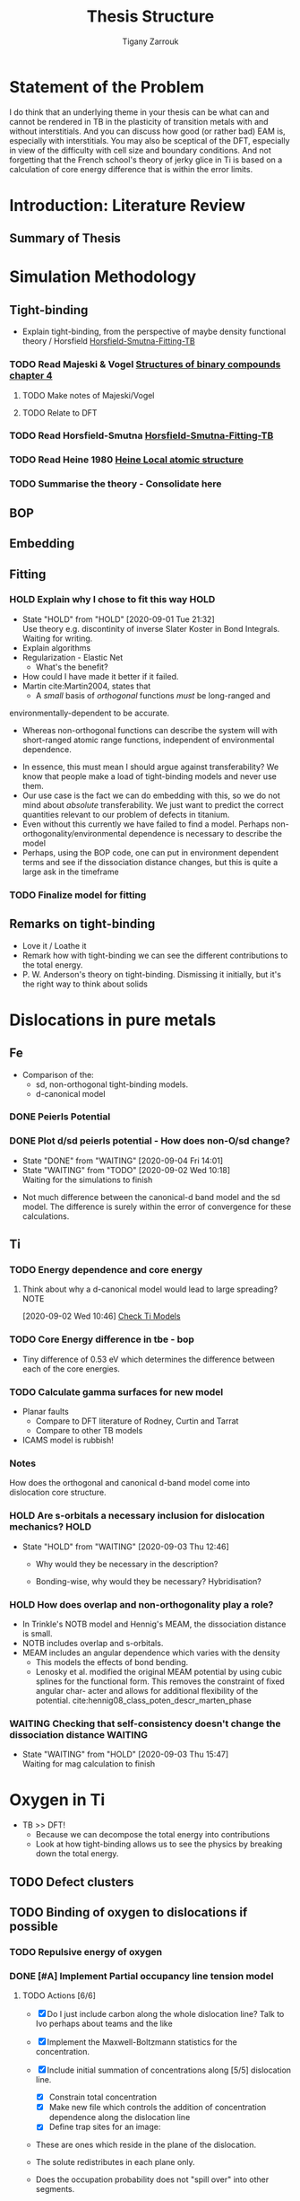 #+TITLE: Thesis Structure
#+AUTHOR: Tigany Zarrouk

* Statement of the Problem

  I do think that an underlying theme in your thesis can be what can and
  cannot be rendered in TB in the plasticity of transition metals with and
  without interstitials. And you can discuss how good (or rather bad) EAM
  is, especially with interstitials. You may also be sceptical of the DFT,
  especially in view of the difficulty with cell size and boundary
  conditions. And not forgetting that the French school's theory of jerky
  glice in Ti is based on a calculation of core energy difference that is
  within the error limits.

* Introduction: Literature Review
** Summary of Thesis
* Simulation Methodology
** Tight-binding

   - Explain tight-binding, from the perspective of maybe density
     functional theory / Horsfield [[file:papers/Horsfield_Smutna_Fogarty_fitting_TB_potentials_from_DFT_PhysRevMaterials.4.043801.pdf][Horsfield-Smutna-Fitting-TB]]

*** TODO Read Majeski & Vogel [[file:~/Documents/books/The%20Structures%20of%20Binary%20Compounds%20by%20J.%20Hafner,%20F.%20Hulliger,%20W.B.%20Jensen,%20J.A.%20Majewski,%20K.%20Mathis,%20P.%20Villars%20and%20P.%20Vogl%20(Eds.)%20(z-lib.org).pdf][Structures of binary compounds chapter 4]]
    DEADLINE: <2021-02-15 Mon>
    :PROPERTIES:
    :ORDERED:  t
    :END:

**** TODO Make notes of Majeski/Vogel
**** TODO Relate to DFT

 

*** TODO Read Horsfield-Smutna  [[file:papers/Horsfield_Smutna_Fogarty_fitting_TB_potentials_from_DFT_PhysRevMaterials.4.043801.pdf][Horsfield-Smutna-Fitting-TB]]
    DEADLINE: <2021-02-19 Fri>

*** TODO Read Heine 1980 [[file:papers/Electronic_Structure_from_the_Point_of_View_of_the_Local_Atomic_Environment_Heine_1980.pdf][Heine Local atomic structure]]
    SCHEDULED: <2021-02-04 Thu 17:00> DEADLINE: <2021-02-05 Fri>

       

*** TODO Summarise the theory - Consolidate here
    DEADLINE: <2021-03-05 Fri>

   

** BOP
** Embedding
** Fitting
*** HOLD Explain why I chose to fit this way :HOLD:
    - State "HOLD"       from "HOLD"       [2020-09-01 Tue 21:32] \\
      Use theory e.g. discontinity of inverse Slater Koster in Bond
      Integrals. Waiting for writing.
    - Explain algorithms 
    - Regularization - Elastic Net
      - What's the benefit? 
    - How could I have made it better if it failed. 
    - Martin cite:Martin2004, states that 
      - A /small/ basis of /orthogonal/ functions /must/ be long-ranged and
	environmentally-dependent to be accurate.
      - Whereas non-orthogonal functions can describe the system will with
        short-ranged atomic range functions, independent of environmental
        dependence.
    - In essence, this must mean I should argue against transferability? We know
      that people make a load of tight-binding models and never use them.
    - Our use case is the fact we can do embedding with this, so we do not mind
      about /absolute/ transferability. We just want to predict the correct
      quantities relevant to our problem of defects in titanium.
    - Even without this currently we have failed to find a model. Perhaps
      non-orthogonality/environmental dependence is necessary to describe the
      model
    - Perhaps, using the BOP code, one can put in environment dependent terms
      and see if the dissociation distance changes, but this is quite a large
      ask in the timeframe

*** TODO Finalize model for fitting
    DEADLINE: <2021-02-05 Fri>

** Remarks on tight-binding

   - Love it / Loathe it
   - Remark how with tight-binding we can see the different
     contributions to the total energy.
   - P. W. Anderson's theory on tight-binding. Dismissing it
     initially, but it's the right way to think about solids

* Dislocations in pure metals
** Fe

   - Comparison of the:
     - sd, non-orthogonal tight-binding models.
     - d-canonical model

*** DONE Peierls Potential
*** DONE Plot d/sd peierls potential - How does non-O/sd change?
    DEADLINE: <2020-09-04 Fri>
    :PROPERTIES:
    :ORDERED:  t
    :END:
    - State "DONE"       from "WAITING"    [2020-09-04 Fri 14:01]
    - State "WAITING"    from "TODO"       [2020-09-02 Wed 10:18] \\
      Waiting for the simulations to finish
    :LOGBOOK:
    CLOCK: [2020-09-04 Fri 12:00]--[2020-09-04 Fri 14:01] =>  2:01
    CLOCK: [2020-09-01 Tue 15:37]--[2020-09-01 Tue 21:10] =>  5:33
    :END:

    - Not much difference between the canonical-d band model and the sd
      model. The difference is surely within the error of convergence for these
      calculations.  

** Ti
*** TODO Energy dependence and core energy
    DEADLINE: <2021-02-26 Fri>

**** Think about why a d-canonical model would lead to large spreading? :NOTE:
     :LOGBOOK:
     CLOCK: [2020-09-02 Wed 10:46]--[2020-09-02 Wed 10:46] =>  0:00
     :END:
   [2020-09-02 Wed 10:46]
   [[file:~/Documents/docs/Management/org/refile.org::*Check Ti Models][Check Ti Models]]

*** TODO Core Energy difference in tbe - bop
    DEADLINE: <2021-02-12 Fri>

    - Tiny difference of 0.53 eV which determines the difference
      between each of the core energies.

*** TODO Calculate gamma surfaces for new model
    DEADLINE: <2021-02-26 Fri>

    - Planar faults 
      - Compare to DFT literature of Rodney, Curtin and Tarrat
      - Compare to other TB models
	- ICAMS model is rubbish!

*** Notes

    How does the orthogonal and canonical d-band model come into
    dislocation core structure. 

*** HOLD Are s-orbitals a necessary inclusion for dislocation mechanics? :HOLD:
    - State "HOLD"       from "WAITING"    [2020-09-03 Thu 12:46]

      - Why would they be necessary in the description?

      - Bonding-wise, why would they be necessary? Hybridisation?

*** HOLD How does overlap and non-orthogonality play a role?

    - In Trinkle's NOTB model and Hennig's MEAM, the dissociation distance is
      small.
    - NOTB includes overlap and s-orbitals.
    - MEAM includes an angular dependence which varies with the density
      - This models the effects of bond bending.
      - Lenosky et al. modified the original MEAM potential by using cubic
        splines for the functional form. This removes the constraint of fixed
        angular char- acter and allows for additional flexibility of the
        potential. cite:hennig08_class_poten_descr_marten_phase

*** WAITING Checking that self-consistency doesn't change the dissociation distance :WAITING:
    - State "WAITING"    from "HOLD"       [2020-09-03 Thu 15:47] \\
      Waiting for mag calculation to finish

* Oxygen in Ti

  - TB >> DFT!
    - Because we can decompose the total energy into contributions
    - Look at how tight-binding allows us to see the physics by
      breaking down the total energy.

** TODO Defect clusters
   DEADLINE: <2021-03-26 Fri>

** TODO Binding of oxygen to dislocations if possible
   DEADLINE: <2021-03-05 Fri>

*** TODO Repulsive energy of oxygen
    DEADLINE: <2021-03-05 Fri>

*** DONE [#A] Implement Partial occupancy line tension model
    SCHEDULED: <2021-01-28 Thu 09:30> DEADLINE: <2021-01-28 Thu>
    :PROPERTIES:
    :ORDERED:  t
    :END:
    :LOGBOOK:
    CLOCK: [2021-01-28 Thu 17:03]--[2021-01-28 Thu 17:28] =>  0:25
    CLOCK: [2021-01-28 Thu 16:37]--[2021-01-28 Thu 17:02] =>  0:25
    CLOCK: [2021-01-28 Thu 15:49]--[2021-01-28 Thu 16:14] =>  0:25
    CLOCK: [2021-01-28 Thu 14:11]--[2021-01-28 Thu 14:36] =>  0:25
    CLOCK: [2021-01-28 Thu 11:39]--[2021-01-28 Thu 12:04] =>  0:25
    CLOCK: [2021-01-28 Thu 10:59]--[2021-01-28 Thu 11:24] =>  0:25
    CLOCK: [2021-01-28 Thu 10:11]--[2021-01-28 Thu 10:36] =>  0:25
    CLOCK: [2021-01-27 Wed 17:01]--[2021-01-27 Wed 17:26] =>  0:25
    CLOCK: [2021-01-27 Wed 16:18]--[2021-01-27 Wed 16:43] =>  0:25
    CLOCK: [2021-01-27 Wed 15:33]--[2021-01-27 Wed 15:48] =>  0:15
    CLOCK: [2021-01-27 Wed 15:23]--[2021-01-27 Wed 15:32] =>  0:09
    CLOCK: [2021-01-27 Wed 11:29]--[2021-01-27 Wed 11:54] =>  0:25
    CLOCK: [2021-01-27 Wed 10:57]--[2021-01-27 Wed 11:22] =>  0:25
    CLOCK: [2021-01-27 Wed 10:19]--[2021-01-27 Wed 10:44] =>  0:25
    CLOCK: [2021-01-27 Wed 09:46]--[2021-01-27 Wed 10:11] =>  0:25
    CLOCK: [2021-01-26 Tue 13:21]--[2021-01-26 Tue 13:44] =>  0:23
    CLOCK: [2021-01-26 Tue 13:20]--[2021-01-26 Tue 13:21] =>  0:01
    CLOCK: [2021-01-26 Tue 13:19]--[2021-01-26 Tue 13:20] =>  0:01
    CLOCK: [2021-01-26 Tue 11:32]--[2021-01-26 Tue 11:57] =>  0:25
    CLOCK: [2021-01-26 Tue 11:02]--[2021-01-26 Tue 11:27] =>  0:25
    CLOCK: [2021-01-26 Tue 10:16]--[2021-01-26 Tue 10:41] =>  0:25
    CLOCK: [2021-01-26 Tue 09:39]--[2021-01-26 Tue 10:00] =>  0:21
    CLOCK: [2021-01-26 Tue 09:39]--[2021-01-26 Tue 09:39] =>  0:00
    CLOCK: [2021-01-26 Tue 09:38]--[2021-01-26 Tue 09:38] =>  0:00
    CLOCK: [2021-01-26 Tue 09:36]--[2021-01-26 Tue 09:36] =>  0:00
    CLOCK: [2021-01-26 Tue 09:35]--[2021-01-26 Tue 09:36] =>  0:01
    CLOCK: [2021-01-11 Mon 16:51]--[2021-01-11 Mon 17:16] =>  0:25
    CLOCK: [2021-01-11 Mon 16:21]--[2021-01-11 Mon 16:46] =>  0:25
    CLOCK: [2021-01-11 Mon 14:36]--[2021-01-11 Mon 14:55] =>  0:19
    CLOCK: [2021-01-11 Mon 14:30]--[2021-01-11 Mon 14:35] =>  0:05
    CLOCK: [2021-01-11 Mon 14:30]--[2021-01-11 Mon 14:30] =>  0:00
    CLOCK: [2021-01-11 Mon 10:46]--[2021-01-11 Mon 10:55] =>  0:09
    CLOCK: [2021-01-11 Mon 10:30]--[2021-01-11 Mon 10:45] =>  0:15
    :END:


**** TODO Actions [6/6]
    - [X] Do I just include carbon along the whole dislocation line?
      Talk to Ivo perhaps about teams and the like

    - [X] Implement the Maxwell-Boltzmann statistics for the concentration.

    - [X]  Include initial summation of concentrations along [5/5]
      dislocation line.
      - [X] Constrain total concentration
      - [X] Make new file which controls the addition of concentration
        dependence along the dislocation line
      - [X] Define trap sites for an image:
	- These are ones which reside in the plane of the dislocation.
	- The solute redistributes in each plane only.
	- Does the occupation probability does not "spill over" into
          other segments.
	- Are these just the usual octahedral sites within the line?
	- What is the redistribution?
	  * I assume the redistribution is just the change in
            concentration from the dislocation moving, so the trap
            site is in another relative position, therefore the
            concentration of that particular site is less (think of
            the spline distance dependence).
	  * As its intra-planar, then the trap sites depend on the 2d
            distance from the core position. We know the octahedral
            positions thankfully.
	- We could include the effects of the other sites further from
          the dislocation also. It would complicate the implementation
          though, as mappings aren't unique: how can one smoothly
          transition a site when the hard core does not have a similar
          distribution of trap sites to the easy core?
	- Ivo chooses this latter description, with some reasonable
          (albeit wrong) assumptions.
	- Each core should have all the trap sites from molecular
          statics described, but then their action should be scaled by
          the number of sites which "decay" to that position.
      - [X] Describe paths along the transition between easy and hard
        core.
      - [X] Figure out how to circumvent the trap site problem
	- From easy to hard there is different mappings of sites.
	- Need mapping of all sites such that it is symmetric.
	- Can include all sites, but then there is a difference in the
          range of interactions which are included in the x direction
          (more than the y direction).
	- *Fixed*:
	  - Will find the many-to-one mappings and
            multiplicatively scale each of the interactions based on the
            distance from the initial easy core site.
	  - Isolated sites will be multiplicatively scaled to zero by
            the same process.
	  - This multiplicative action will also modify the energies
            in the same way.

    - Follow the notes on Ivo's paper [[file:roam/gonginfluencehydrogenplasticity2020.org::#gongInfluenceHydrogenPlasticity2020][The influence of hydrogen on plasticity in pure iron—theory and experiment]]
    - [X] Why are the dependences not changing with concentration?
       They are.
    - [X] Check that the full temperature dependent concentrations
       are giving sensible results.
    - [X] Solve why Spline is giving zeros for concentration at any distance


**** Notes
    - Making a function such that at a given distance of a solute one
      can get the McClean isotherm concentration.
    - Input: distance, Output: concentration
    - The data fed into the system are the energies from the lorentzian
      at different distances. These act at formation energies in the
      equations for the solution of the McClean isotherm.

   
** TODO Embedding Calculations
   SCHEDULED: <2021-02-17 Wed 10:00> DEADLINE: <2021-03-20 Sat>

*** TODO Just look at vacancies and oxygen?
*** TODO Other Dislocation structures if models don't work?
** Surface Energies?
* Embedding
* Carbon in Fe

  - SKF report 
  - Onwards to kMC

** DONE Carbon binding to dislocations
** TODO Energy dependence with radius - Add data
   DEADLINE: <2021-02-12 Fri>

** DONE Concentration Analysis - Add in repulsive energy
   DEADLINE: <2020-09-25 Fri>

** DONE Line Tension Model
*** DONE Derive line tension equations
    DEADLINE: <2020-09-25 Fri>
    :LOGBOOK:
    CLOCK: [2020-09-15 Tue 11:00]--[2020-09-16 Wed 11:39] => 24:39
    CLOCK: [2020-09-08 Tue 10:25]--[2020-09-08 Tue 11:52] =>  1:27
    :END:

*** DONE Use simple models
    DEADLINE: <2021-01-22 Fri>

    - Sine-Gordon
    - Others as found in Caillard [[file:~/Documents/books/Thermally%20Activated%20Mechanisms%20in%20Crystal%20Plasticity%20by%20D.%20Caillard%20and%20J.L.%20Martin%20(Eds.)%20(z-lib.org)%20(1).pdf][Thermally activated mechanisms in crystal plasticity]]

*** DONE Verify Itakura results with impelementation
    DEADLINE: <2020-10-16 Fri>

*** DONE Look at what we get from d/sd Iron models
    DEADLINE: <2020-11-06 Fri>

* Line Tension modelling
* Wish-list

  - Line tension models maybe? 

